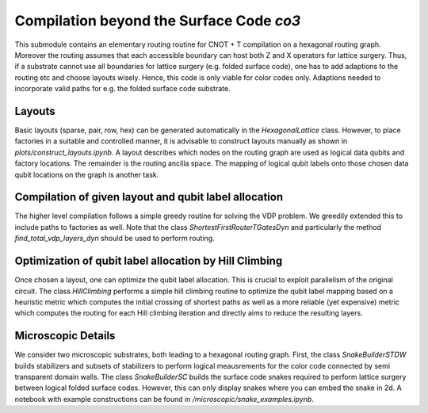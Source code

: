 Compilation beyond the Surface Code `co3`
===========================

This submodule contains an elementary routing routine for CNOT + T compilation on a hexagonal routing graph.
Moreover the routing assumes that each accessible boundary can host both Z and X operators for lattice surgery.
Thus, if a substrate cannot use all boundaries for lattice surgery (e.g. folded surface code), one has to add adaptions to the routing etc and choose layouts wisely.
Hence, this code is only viable for color codes only. Adaptions needed to incorporate valid paths for e.g. the folded surface code substrate.

Layouts
#######

Basic layouts (sparse, pair, row, hex) can be generated automatically in the `HexagonalLattice` class.
However, to place factories in a suitable and controlled manner, it is advisable to construct layouts manually as shown in `plots/construct_layouts.ipynb`.
A layout describes which nodes on the routing graph are used as logical data qubits and factory locations. The remainder is the routing ancilla space.
The mapping of logical qubit labels onto those chosen data qubit locations on the graph is another task.


Compilation of given layout and qubit label allocation
######################################################

The higher level compilation follows a simple greedy routine for solving the VDP problem. We greedily extended this to include paths to factories as well.
Note that the class `ShortestFirstRouterTGatesDyn` and particularly the method `find_total_vdp_layers_dyn` should be used to perform routing.


Optimization of qubit label allocation by Hill Climbing
#######################################################

Once chosen a layout, one can optimize the qubit label allocation. This is crucial to exploit parallelism of the original circuit.
The class `HillClimbing` performs a simple hill climbing routine to optimize the qubit label mapping based on a heuristic metric which computes the initial crossing of shortest paths as well as a more reliable (yet expensive) metric which computes the routing for each Hill climbing iteration and directly aims to reduce the resulting layers.


Microscopic Details
###################

We consider two microscopic substrates, both leading to a hexagonal routing graph.
First, the class `SnakeBuilderSTDW` builds stabilizers and subsets of stabilizers to perform logical meausrements for the color code connected by semi transparent domain walls.
The class `SnakeBuilderSC` builds the surface code snakes required to perform lattice surgery between logical folded surface codes. However, this can only display snakes where you can embed the snake in 2d.
A notebook with example constructions can be found in `/microscopic/snake_examples.ipynb`.

